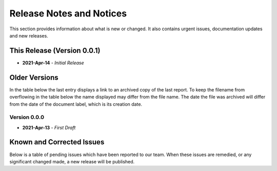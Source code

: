 Release Notes and Notices
=====================================

This section provides information about what is new or changed.
It also contains urgent issues, documentation updates and new releases.  

This Release (Version 0.0.1)
~~~~~~~~~~~~~~~~~~~~~~~~~~~~~~~~~
- **2021-Apr-14** - `Initial Release`  

Older Versions
~~~~~~~~~~~~~~~~ 
In the table below the last entry displays a link to an archived copy of the last report.  
To keep the filename from overflowing in the table below the name displayed may differ from the file name.
The date the file was archived will differ from the date of the document label, which is its creation date.     

.. csv-table:: Older Versions of this Document
   :file: _static/olderversions.csv
   :widths: 20, 20, 20, 40
   :header-rows: 1

Version 0.0.0
########################
- **2021-Apr-13** - `First Draft`   

.. raw:: pdf

   PageBreak oneColumn

Known and Corrected Issues
~~~~~~~~~~~~~~~~~~~~~~~~~~~~~~~

Below is a table of pending issues which have been reported to our team.  
When these issues are remedied, or any significant changed made, a new release will be published. 

.. csv-table:: Known Issues
    :file: _static/issues.csv
    :widths: 20, 15, 25, 40
    :header-rows: 1
    
    
